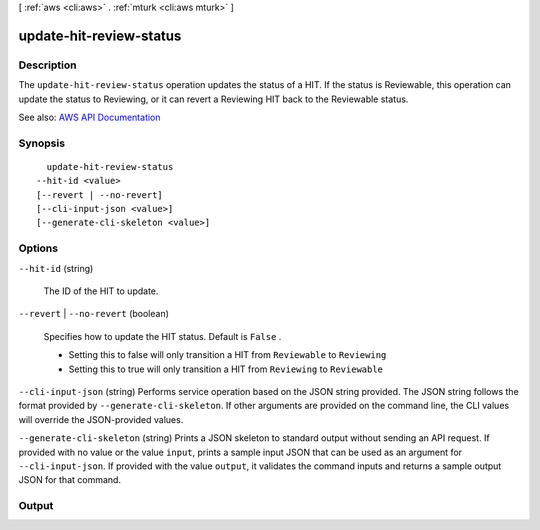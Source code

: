 [ :ref:`aws <cli:aws>` . :ref:`mturk <cli:aws mturk>` ]

.. _cli:aws mturk update-hit-review-status:


************************
update-hit-review-status
************************



===========
Description
===========



The ``update-hit-review-status`` operation updates the status of a HIT. If the status is Reviewable, this operation can update the status to Reviewing, or it can revert a Reviewing HIT back to the Reviewable status. 



See also: `AWS API Documentation <https://docs.aws.amazon.com/goto/WebAPI/mturk-requester-2017-01-17/UpdateHITReviewStatus>`_


========
Synopsis
========

::

    update-hit-review-status
  --hit-id <value>
  [--revert | --no-revert]
  [--cli-input-json <value>]
  [--generate-cli-skeleton <value>]




=======
Options
=======

``--hit-id`` (string)


  The ID of the HIT to update. 

  

``--revert`` | ``--no-revert`` (boolean)


  Specifies how to update the HIT status. Default is ``False`` . 

   

   
  * Setting this to false will only transition a HIT from ``Reviewable`` to ``Reviewing``   
   
  * Setting this to true will only transition a HIT from ``Reviewing`` to ``Reviewable``   
   

  

``--cli-input-json`` (string)
Performs service operation based on the JSON string provided. The JSON string follows the format provided by ``--generate-cli-skeleton``. If other arguments are provided on the command line, the CLI values will override the JSON-provided values.

``--generate-cli-skeleton`` (string)
Prints a JSON skeleton to standard output without sending an API request. If provided with no value or the value ``input``, prints a sample input JSON that can be used as an argument for ``--cli-input-json``. If provided with the value ``output``, it validates the command inputs and returns a sample output JSON for that command.



======
Output
======

